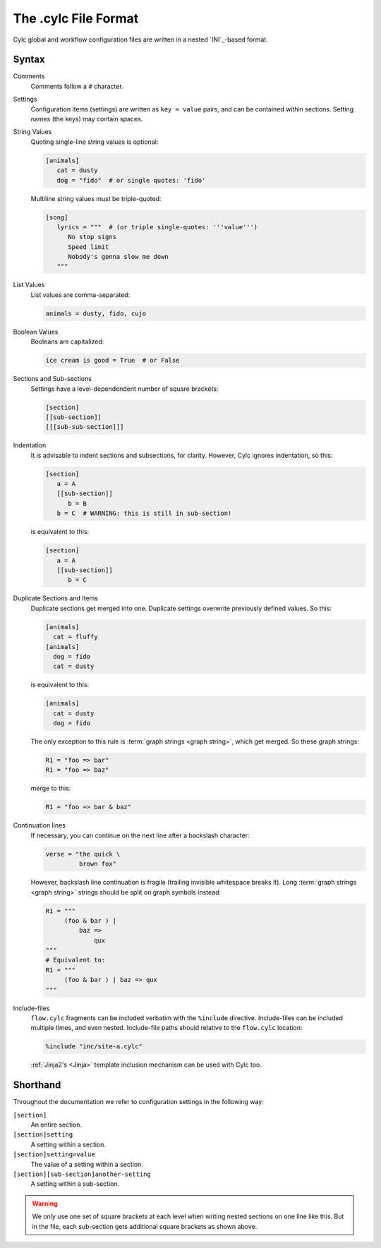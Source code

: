 .. _file-format:

The .cylc File Format
=====================

Cylc global and workflow configuration files are written in a nested
`INI`_-based format.

.. _syntax:

Syntax
------

Comments
   Comments follow a ``#`` character.

Settings
   Configuration items (settings) are written as ``key = value`` pairs, and can
   be contained within sections. Setting names (the keys) may contain spaces.

String Values
   Quoting single-line string values is optional:

   .. code-block:: cylc

      [animals]
         cat = dusty
         dog = "fido"  # or single quotes: 'fido'

   Multiline string values must be triple-quoted:

   .. code-block:: cylc

      [song]
         lyrics = """  # (or triple single-quotes: '''value''')
            No stop signs
            Speed limit
            Nobody's gonna slow me down
         """

List Values
   List values are comma-separated:

   .. code-block:: cylc

      animals = dusty, fido, cujo


Boolean Values
   Booleans are capitalized:

   .. code-block:: cylc

      ice cream is good = True  # or False


Sections and Sub-sections
   Settings have a level-dependendent number of square brackets:

   .. code-block:: cylc

      [section]
      [[sub-section]]
      [[[sub-sub-section]]]


Indentation
   It is advisable to indent sections and subsections, for clarity. However,
   Cylc ignores indentation, so this:

   .. code-block:: cylc

      [section]
         a = A
         [[sub-section]]
            b = B
         b = C  # WARNING: this is still in sub-section!

   is equivalent to this:

   .. code-block:: cylc

      [section]
         a = A
         [[sub-section]]
            b = C


Duplicate Sections and Items
   Duplicate sections get merged into one. Duplicate settings overwrite
   previously defined values. So this:

   .. code-block:: cylc

      [animals]
        cat = fluffy
      [animals]
        dog = fido
        cat = dusty
 
   is equivalent to this:

   .. code-block:: cylc

      [animals]
        cat = dusty
        dog = fido


   The only exception to this rule is :term:`graph strings <graph string>`,
   which get merged. So these graph strings:

   .. code-block:: cylc-graph

      R1 = "foo => bar"
      R1 = "foo => baz"

   merge to this:

   .. code-block:: cylc-graph

      R1 = "foo => bar & baz"


Continuation lines
   If necessary, you can continue on the next line after a backslash character:

   .. code-block:: cylc

      verse = "the quick \
               brown fox"

   However, backslash line continuation is fragile (trailing invisible
   whitespace breaks it). Long :term:`graph strings <graph string>` strings
   should be split on graph symbols instead:

   .. code-block:: cylc-graph

      R1 = """
           (foo & bar ) |
               baz =>
                   qux
      """
      # Equivalent to:
      R1 = """
           (foo & bar ) | baz => qux
      """

Include-files
   ``flow.cylc`` fragments can be included verbatim with the ``%include``
   directive. Include-files can be included multiple times, and even nested.
   Include-file paths should relative to the ``flow.cylc`` location:

   .. code-block::

      %include "inc/site-a.cylc"

   :ref:`Jinja2's <Jinja>` template inclusion mechanism can be used with Cylc
   too.


Shorthand
---------

Throughout the documentation we refer to configuration settings in the
following way:

``[section]``
   An entire section.
``[section]setting``
   A setting within a section.
``[section]setting=value``
   The value of a setting within a section.
``[section][sub-section]another-setting``
   A setting within a sub-section.

.. warning::
   We only use one set of square brackets at each level when writing nested
   sections on one line like this. But in the file, each sub-section
   gets additional square brackets as shown above.
